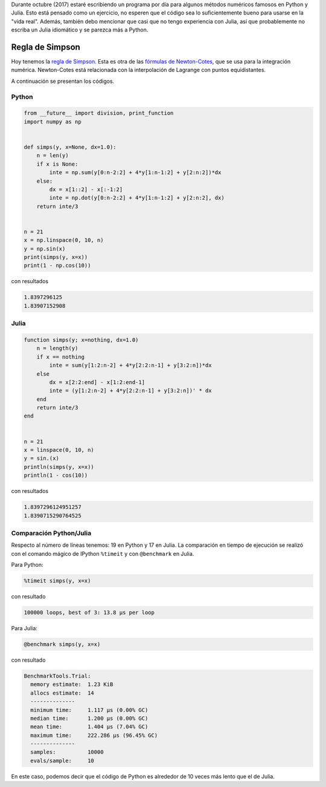 .. title: Reto de métodos numéricos: Día 15
.. slug: numerical-15
.. date: 2017-10-17 16:22:06 UTC-05:00
.. tags: métodos numéricos, python, julia, computación científica, cuadratura
.. category: Scientific Computing
.. type: text
.. has_math: yes

Durante octubre (2017) estaré escribiendo un programa por día para algunos
métodos numéricos famosos en Python y Julia. Esto está pensado como
un ejercicio, no esperen que el código sea lo suficientemente bueno para
usarse en la "vida real". Además, también debo mencionar que casi que no
tengo experiencia con Julia, así que probablemente no escriba un Julia
idiomático y se parezca más a Python.

Regla de Simpson
================

Hoy tenemos la `regla de Simpson
<https://es.wikipedia.org/wiki/Regla_de_Simpson>`_. Esta es otra de las
`fórmulas de Newton-Cotes <https://es.wikipedia.org/wiki/F%C3%B3rmulas_de_Newton%E2%80%93Cotes>`_,
que se usa para la integración numérica. Newton-Cotes está relacionada con
la interpolación de Lagrange con puntos equidistantes.

A continuación se presentan los códigos.

Python
------

.. code:: python

    from __future__ import division, print_function
    import numpy as np


    def simps(y, x=None, dx=1.0):
        n = len(y)
        if x is None:
            inte = np.sum(y[0:n-2:2] + 4*y[1:n-1:2] + y[2:n:2])*dx
        else:
            dx = x[1::2] - x[:-1:2]
            inte = np.dot(y[0:n-2:2] + 4*y[1:n-1:2] + y[2:n:2], dx)
        return inte/3


    n = 21
    x = np.linspace(0, 10, n)
    y = np.sin(x)
    print(simps(y, x=x))
    print(1 - np.cos(10))


con resultados

.. code:: python

    1.8397296125
    1.83907152908

Julia
-----

.. code:: julia

    function simps(y; x=nothing, dx=1.0)
        n = length(y)
        if x == nothing
            inte = sum(y[1:2:n-2] + 4*y[2:2:n-1] + y[3:2:n])*dx
        else
            dx = x[2:2:end] - x[1:2:end-1]
            inte = (y[1:2:n-2] + 4*y[2:2:n-1] + y[3:2:n])' * dx
        end
        return inte/3
    end


    n = 21
    x = linspace(0, 10, n)
    y = sin.(x)
    println(simps(y, x=x))
    println(1 - cos(10))


con resultados

.. code:: julia

    1.8397296124951257
    1.8390715290764525


Comparación Python/Julia
-------------------------

Respecto al número de líneas tenemos: 19 en Python y 17 en Julia.  La comparación
en tiempo de ejecución se realizó con el comando mágico de IPython ``%timeit``
y con ``@benchmark`` en Julia.

Para Python:

.. code:: IPython

    %timeit simps(y, x=x)

con resultado

.. code::

    100000 loops, best of 3: 13.8 µs per loop

Para Julia:

.. code:: julia

    @benchmark simps(y, x=x)


con resultado

.. code:: julia

    BenchmarkTools.Trial:
      memory estimate:  1.23 KiB
      allocs estimate:  14
      --------------
      minimum time:     1.117 μs (0.00% GC)
      median time:      1.200 μs (0.00% GC)
      mean time:        1.404 μs (7.04% GC)
      maximum time:     222.286 μs (96.45% GC)
      --------------
      samples:          10000
      evals/sample:     10


En este caso, podemos decir que el código de Python es alrededor de 10 veces
más lento que el de Julia.
